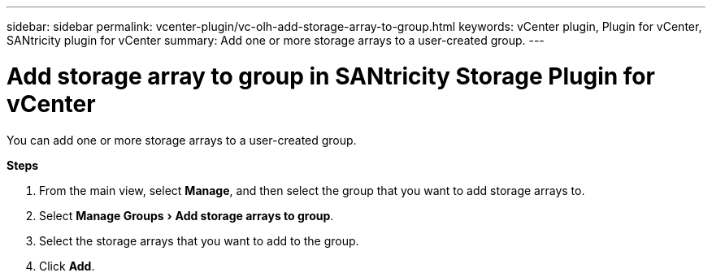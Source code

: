 ---
sidebar: sidebar
permalink: vcenter-plugin/vc-olh-add-storage-array-to-group.html
keywords: vCenter plugin, Plugin for vCenter, SANtricity plugin for vCenter
summary: Add one or more storage arrays to a user-created group.
---

= Add storage array to group in SANtricity Storage Plugin for vCenter
:experimental:
:hardbreaks:
:nofooter:
:icons: font
:linkattrs:
:imagesdir: ../media/

[.lead]
You can add one or more storage arrays to a user-created group.

*Steps*

. From the main view, select *Manage*, and then select the group that you want to add storage arrays to.
. Select menu:Manage Groups[Add storage arrays to group].
. Select the storage arrays that you want to add to the group.
. Click *Add*.
